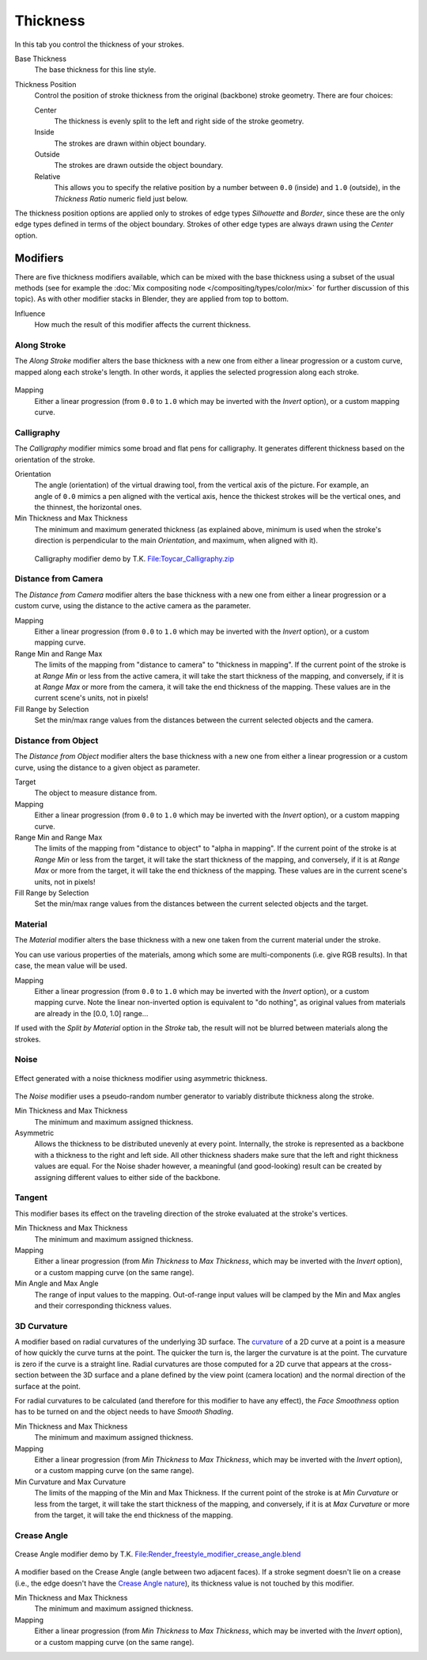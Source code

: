 
*********
Thickness
*********

In this tab you control the thickness of your strokes.

.. figure:: /images/render-freestyle-Line_Style_Thickness.jpg
   :width: 300px
   :align: right

Base Thickness
   The base thickness for this line style.

Thickness Position
   Control the position of stroke thickness from the original (backbone) stroke geometry. There are four choices:

   Center
      The thickness is evenly split to the left and right side of the stroke geometry.
   Inside
      The strokes are drawn within object boundary.
   Outside
      The strokes are drawn outside the object boundary.
   Relative
      This allows you to specify the relative position by a number between ``0.0`` (inside) and ``1.0`` (outside),
      in the *Thickness Ratio* numeric field just below.

The thickness position options are applied only to strokes of edge types
*Silhouette* and *Border*,
since these are the only edge types defined in terms of the object boundary.
Strokes of other edge types are always drawn using the *Center* option.


Modifiers
=========

There are five thickness modifiers available,
which can be mixed with the base thickness using a subset of the usual methods
(see for example the :doc:`Mix compositing node </compositing/types/color/mix>`
for further discussion of this topic). As with other modifier stacks in Blender,
they are applied from top to bottom.

Influence
   How much the result of this modifier affects the current thickness.


Along Stroke
------------

The *Along Stroke* modifier alters the base thickness with a new one from either a
linear progression or a custom curve, mapped along each stroke's length. In other words,
it applies the selected progression along each stroke.

.. figure:: /images/render-freestyle-Line_Style_Thickness_Along_Stroke.jpg
   :width: 300px
   :align: center

Mapping
   Either a linear progression (from ``0.0`` to ``1.0`` which may be inverted with the *Invert* option),
   or a custom mapping curve.


Calligraphy
-----------

The *Calligraphy* modifier mimics some broad and flat pens for calligraphy.
It generates different thickness based on the orientation of the stroke.

.. figure:: /images/render-freestyle-Line_Style_Thickness_Calligraphy.jpg
   :width: 300px
   :align: right

Orientation
   The angle (orientation) of the virtual drawing tool, from the vertical axis of the picture.
   For example, an angle of ``0.0`` mimics a pen aligned with the vertical axis, hence the thickest
   strokes will be the vertical ones, and the thinnest, the horizontal ones.

Min Thickness and Max Thickness
   The minimum and maximum generated thickness (as explained above,
   minimum is used when the stroke's direction is perpendicular to the main *Orientation*, and maximum,
   when aligned with it).


.. figure:: /images/Toycar_Calligraphy.jpg
   :width: 400px

   Calligraphy modifier demo by T.K.
   `File:Toycar_Calligraphy.zip <http://wiki.blender.org/index.php/File:Toycar_Calligraphy.zip>`__


Distance from Camera
--------------------

The *Distance from Camera* modifier alters the base thickness with a new one from
either a linear progression or a custom curve,
using the distance to the active camera as the parameter.

.. figure:: /images/render-freestyle-Line_Style_Thickness_Distance_From_Camera.jpg
   :width: 300px
   :align: right

Mapping
   Either a linear progression (from ``0.0`` to ``1.0`` which may be inverted with the *Invert* option),
   or a custom mapping curve.

Range Min and Range Max
   The limits of the mapping from "distance to camera" to "thickness in mapping".
   If the current point of the stroke is at *Range Min* or less from the active camera,
   it will take the start thickness of the mapping, and conversely,
   if it is at *Range Max* or more from the camera, it will take the end thickness of the mapping.
   These values are in the current scene's units, not in pixels!


Fill Range by Selection
   Set the min/max range values from the distances between the current selected objects and the camera.


Distance from Object
--------------------

The *Distance from Object* modifier alters the base thickness with a new one from
either a linear progression or a custom curve,
using the distance to a given object as parameter.

.. figure:: /images/render-freestyle-Line_Style_Thickness_Distance_From_Object.jpg
   :width: 300px
   :align: right

Target
   The object to measure distance from.

Mapping
   Either a linear progression (from ``0.0`` to ``1.0`` which may be inverted with the *Invert* option),
   or a custom mapping curve.

Range Min and Range Max
   The limits of the mapping from "distance to object" to "alpha in mapping".
   If the current point of the stroke is at *Range Min* or less from the target,
   it will take the start thickness of the mapping, and conversely,
   if it is at *Range Max* or more from the target, it will take the end thickness of the mapping.
   These values are in the current scene's units, not in pixels!

Fill Range by Selection
   Set the min/max range values from the distances between the current selected objects and the target.


Material
--------

The *Material* modifier alters the base thickness with a new one taken from the
current material under the stroke.

You can use various properties of the materials, among which some are multi-components (i.e.
give RGB results). In that case, the mean value will be used.

.. figure:: /images/render-freestyle-Line_Style_Thickness_Material.jpg
   :width: 300px
   :align: right

Mapping
   Either a linear progression (from ``0.0`` to ``1.0`` which may be inverted with the *Invert* option),
   or a custom mapping curve. Note the linear non-inverted option is equivalent to "do nothing",
   as original values from materials are already in the [0.0, 1.0] range...

If used with the *Split by Material* option in the *Stroke* tab,
the result will not be blurred between materials along the strokes.


Noise
-----

.. figure:: /images/render_freestyle_geometry_simplification.png
   :width: 400px
   :align: center

   Effect generated with a noise thickness modifier using asymmetric thickness.

The *Noise* modifier uses a pseudo-random number generator to variably distribute thickness along the stroke.

.. figure:: /images/render_freestyle_ui_thickness_noise.png
   :width: 300px
   :align: right

Min Thickness and Max Thickness
   The minimum and maximum assigned thickness.

Asymmetric
   Allows the thickness to be distributed unevenly at every point. Internally, the stroke is represented as a
   backbone with a thickness to the right and left side. All other thickness shaders make sure that the left
   and right thickness values are equal. For the Noise shader however, a meaningful (and good-looking) result
   can be created by assigning different values to either side of the backbone.


Tangent
-------

This modifier bases its effect on the traveling direction of the stroke evaluated at the stroke's vertices.

.. figure:: /images/render_freestyle_ui_thickness_tangent.png
   :width: 300px
   :align: right

Min Thickness and Max Thickness
   The minimum and maximum assigned thickness.

Mapping
   Either a linear progression (from *Min Thickness* to *Max Thickness*, which may be inverted with the
   *Invert* option), or a custom mapping curve (on the same range).

Min Angle and Max Angle
   The range of input values to the mapping. Out-of-range input values will be clamped by the Min and Max angles
   and their corresponding thickness values.


3D Curvature
------------

A modifier based on radial curvatures of the underlying 3D surface.
The `curvature <https://en.wikipedia.org/wiki/Curvature>`__ of a 2D curve
at a point is a measure of how quickly the curve turns at the point.
The quicker the turn is, the larger the curvature is at the point.
The curvature is zero if the curve is a straight line.
Radial curvatures are those computed for a 2D curve that appears at the cross-section
between the 3D surface and a plane defined by the view point (camera location)
and the normal direction of the surface at the point.

For radial curvatures to be calculated (and therefore for this modifier to have any effect),
the *Face Smoothness* option has to be turned on and the object needs to have *Smooth Shading*.

.. figure:: /images/render_freestyle_ui_thickness_curvature3d.png
   :width: 300px
   :align: right

Min Thickness and Max Thickness
   The minimum and maximum assigned thickness.

Mapping
   Either a linear progression (from *Min Thickness* to *Max Thickness*, which may be inverted with the *Invert*
   option), or a custom mapping curve (on the same range).

Min Curvature and Max Curvature
   The limits of the mapping of the Min and Max Thickness.
   If the current point of the stroke is at *Min Curvature* or less from the target,
   it will take the start thickness of the mapping, and conversely,
   if it is at *Max Curvature* or more from the target, it will take the end thickness of the mapping.


Crease Angle
------------

.. figure:: /images/render_freestyle_thickness_crease_angle.png
   :width: 400px
   :align: center

   Crease Angle modifier demo by T.K.
   `File:Render_freestyle_modifier_crease_angle.blend
   <http://wiki.blender.org/uploads/b/b4/Render_freestyle_modifier_crease_angle.blend>`__

A modifier based on the Crease Angle (angle between two adjacent faces). If a stroke segment doesn't lie on a crease
(i.e., the edge doesn't have the `Crease Angle nature
<http://www.blender.org/api/blender_python_api_2_74_release/freestyle.types.html#freestyle.types.Nature>`__),
its thickness value is not touched by this modifier.

.. figure:: /images/render_freestyle_ui_thickness_crease_angle.png
   :width: 300px
   :align: right

Min Thickness and Max Thickness
   The minimum and maximum assigned thickness.

Mapping
   Either a linear progression (from *Min Thickness* to *Max Thickness*, which may be inverted with the *Invert*
   option), or a custom mapping curve (on the same range).
